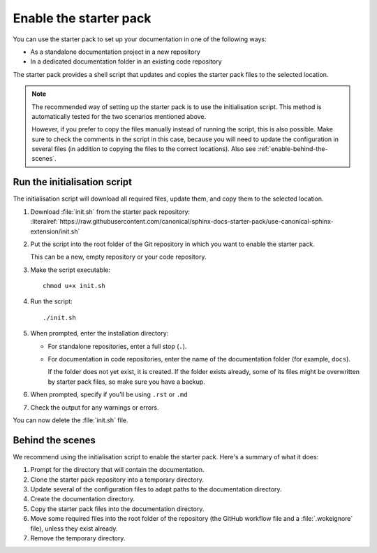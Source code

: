 .. _enable:

Enable the starter pack
=======================

You can use the starter pack to set up your documentation in one of the following ways:

- As a standalone documentation project in a new repository
- In a dedicated documentation folder in an existing code repository

The starter pack provides a shell script that updates and copies the starter pack files to the selected location.

.. note::
   The recommended way of setting up the starter pack is to use the initialisation script.
   This method is automatically tested for the two scenarios mentioned above.

   However, if you prefer to copy the files manually instead of running the script, this is also possible.
   Make sure to check the comments in the script in this case, because you will need to update the configuration in several files (in addition to copying the files to the correct locations).
   Also see :ref:`enable-behind-the-scenes`.


Run the initialisation script
-----------------------------

The initialisation script will download all required files, update them, and copy them to the selected location.

1. Download :file:`init.sh` from the starter pack repository: :literalref:`https://raw.githubusercontent.com/canonical/sphinx-docs-starter-pack/use-canonical-sphinx-extension/init.sh`
#. Put the script into the root folder of the Git repository in which you want to enable the starter pack.

   This can be a new, empty repository or your code repository.
#. Make the script executable::

     chmod u+x init.sh
#. Run the script::

     ./init.sh
#. When prompted, enter the installation directory:

   - For standalone repositories, enter a full stop (``.``).
   - For documentation in code repositories, enter the name of the documentation folder (for example, ``docs``).

     If the folder does not yet exist, it is created.
     If the folder exists already, some of its files might be overwritten by starter pack files, so make sure you have a backup.
#. When prompted, specify if you'll be using ``.rst`` or ``.md``
#. Check the output for any warnings or errors.

You can now delete the :file:`init.sh` file.

.. _enable-behind-the-scenes:

Behind the scenes
-----------------

We recommend using the initialisation script to enable the starter pack.
Here's a summary of what it does:

1. Prompt for the directory that will contain the documentation.
#. Clone the starter pack repository into a temporary directory.
#. Update several of the configuration files to adapt paths to the documentation directory.
#. Create the documentation directory.
#. Copy the starter pack files into the documentation directory.
#. Move some required files into the root folder of the repository (the GitHub workflow file and a :file:`.wokeignore` file), unless they exist already.
#. Remove the temporary directory.

